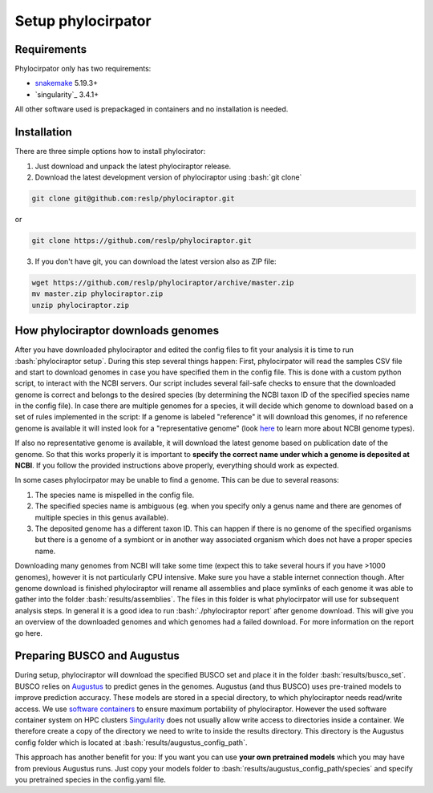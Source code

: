 .. role:: bash(code)
    :language: bash

.. _BUSCO: https://busco-archive.ezlab.org/
.. _YAML: https://en.wikipedia.org/wiki/YAML
.. _Augustus: http://bioinf.uni-greifswald.de/augustus/
.. _mafft: https://mafft.cbrc.jp/alignment/server/
.. _trimal: http://trimal.cgenomics.org/
.. _raxml-ng: https://github.com/amkozlov/raxml-ng
.. _iqtree: http://www.iqtree.org/
.. _astral: https://github.com/smirarab/ASTRAL
.. _NCBI Genome Browser: https://www.ncbi.nlm.nih.gov/genome/browse#!/overview/
.. _biomartr: https://github.com/ropensci/biomartr
.. _snakemake: https://snakemake.github.io/
.. _singularity: https://sylabs.io/

 
=====================
Setup phylocirpator
=====================

----------------
Requirements
----------------

Phylocirpator only has two requirements: 

* `snakemake`_ 5.19.3+

* `singularity`_ 3.4.1+

All other software used is prepackaged in containers and no installation is needed.

----------------
Installation
----------------

There are three simple options how to install phylocirator:

1. Just download and unpack the latest phylociraptor release.

2. Download the latest development version of phylociraptor using :bash:`git clone`

.. code:: bash

   git clone git@github.com:reslp/phylociraptor.git

or

.. code:: bash

   git clone https://github.com/reslp/phylociraptor.git 

3. If you don't have git, you can download the latest version also as ZIP file:

.. code:: bash

   wget https://github.com/reslp/phylociraptor/archive/master.zip
   mv master.zip phylociraptor.zip
   unzip phylociraptor.zip

------------------------------------
How phylociraptor downloads genomes
------------------------------------

After you have downloaded phylociraptor and edited the config files to fit your analysis it is time to run :bash:`phylociraptor setup`. During this step several things happen: First, phylocirpator will read the samples CSV file and start to download genomes in case you have specified them in the config file. 
This is done with a custom python script, to interact with the NCBI servers. Our script includes several fail-safe checks to ensure that the downloaded genome is correct and belongs to the desired species (by determining the NCBI taxon ID of the specified species name in the config file).
In case there are multiple genomes for a species, it will decide which genome to download based on a set of rules implemented in the script: If a genome is labeled "reference" it will download this genomes, if no reference genome is available it will insted look for a "representative genome" (look `here <https://support.nlm.nih.gov/knowledgebase/article/KA-03578/en-us>`_ to learn more about NCBI genome types).

If also no representative genome is available, it will download the latest genome based on publication date of the genome. So that this works properly it is important to **specify the correct name under which a genome is deposited at NCBI**. If you follow the provided instructions above properly, everything should work as expected.  

In some cases phylocirpator may be unable to find a genome. This can be due to several reasons:

1. The species name is mispelled in the config file.
2. The specified species name is ambiguous (eg. when you specify only a genus name and there are genomes of multiple species in this genus available).
3. The deposited genome has a different taxon ID. This can happen if there is no genome of the specified organisms but there is a genome of a symbiont or in another way associated organism which does not have a proper species name.

Downloading many genomes from NCBI will take some time (expect this to take several hours if you have >1000 genomes), however it is not particularly CPU intensive. Make sure you have a stable internet connection though. After genome download is finished phylociraptor will rename all assemblies and place symlinks of each genome it was able to gather into the folder :bash:`results/assemblies`. The files in this folder is what phylocirpator will use for subsequent analysis steps.
In general it is a good idea to run :bash:`./phylociraptor report` after genome download. This will give you an overview of the downloaded genomes and which genomes had a failed download. For more information on the report go here.

-------------------------------
Preparing BUSCO and Augustus
-------------------------------

During setup, phylociraptor will download the specified BUSCO set and place it in the folder :bash:`results/busco_set`. BUSCO relies on `Augustus`_ to predict genes in the genomes. Augustus (and thus BUSCO) uses pre-trained models to improve prediction accuracy. These models are stored in a special directory, to which phylociraptor needs read/write access. We use `software containers <https://www.docker.com/resources/what-container>`_ to ensure maximum portability of phylociraptor. However the used software container system on HPC clusters `Singularity <https://sylabs.io/docs/>`_ does not usually allow write access to directories inside a container. We therefore create a copy of the directory we need to write to inside the results directory. This directory is the Augustus config folder which is located at :bash:`results/augustus_config_path`.

This approach has another benefit for you: If you want you can use **your own pretrained models** which you may have from previous Augustus runs. Just copy your models folder to :bash:`results/augustus_config_path/species` and specify you pretrained species in the config.yaml file.
